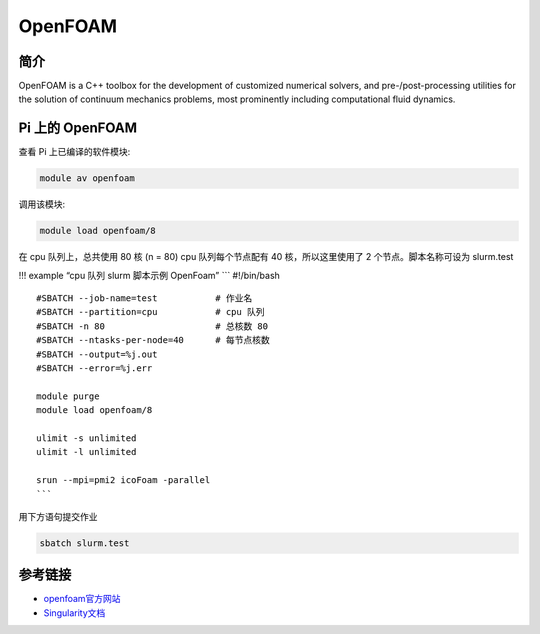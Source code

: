 .. _openfoam:

OpenFOAM
========

简介
----

OpenFOAM is a C++ toolbox for the development of customized numerical
solvers, and pre-/post-processing utilities for the solution of
continuum mechanics problems, most prominently including computational
fluid dynamics.

Pi 上的 OpenFOAM
----------------

查看 Pi 上已编译的软件模块:

.. code:: bash

   module av openfoam

调用该模块:

.. code:: bash

   module load openfoam/8

在 cpu 队列上，总共使用 80 核 (n = 80) cpu 队列每个节点配有 40
核，所以这里使用了 2 个节点。脚本名称可设为 slurm.test

!!! example “cpu 队列 slurm 脚本示例 OpenFoam” \``\` #!/bin/bash

::

   #SBATCH --job-name=test           # 作业名
   #SBATCH --partition=cpu           # cpu 队列
   #SBATCH -n 80                     # 总核数 80
   #SBATCH --ntasks-per-node=40      # 每节点核数
   #SBATCH --output=%j.out
   #SBATCH --error=%j.err

   module purge
   module load openfoam/8

   ulimit -s unlimited
   ulimit -l unlimited

   srun --mpi=pmi2 icoFoam -parallel
   ```

用下方语句提交作业

.. code:: bash

   sbatch slurm.test

参考链接
--------

-  `openfoam官方网站 <https://openfoam.org/>`__
-  `Singularity文档 <https://sylabs.io/guides/3.5/user-guide/>`__
